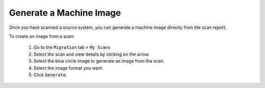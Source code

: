 .. Copyright 2017 FUJITSU LIMITED

.. _migration-scan-generate:

Generate a Machine Image
------------------------

Once you have scanned a source system, you can generate a machine image directly from the scan report.

To create an image from a scan:

	1. Go to the ``Migration`` tab > ``My Scans``
	2. Select the scan and view details by clicking on the arrow.
	3. Select the blue circle image to generate an image from the scan.
	4. Select the image format you want.
	5. Click ``Generate``.
